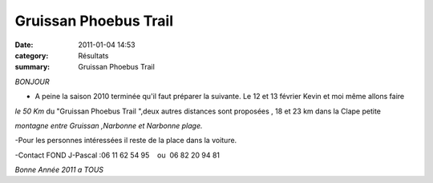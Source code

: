 Gruissan Phoebus Trail
======================

:date: 2011-01-04 14:53
:category: Résultats
:summary: Gruissan Phoebus Trail

*BONJOUR*

- A peine la saison 2010 terminée qu'il faut préparer la suivante. Le 12 et 13 février Kevin et moi même allons faire

*le 50 Km* du "Gruissan Phoebus Trail ",deux autres distances sont proposées , 18 et 23 km dans la Clape petite

*montagne* *entre Gruissan ,Narbonne et Narbonne plage.*

-Pour les personnes intéressées il reste de la place dans la voiture.

-Contact FOND J-Pascal :06 11 62 54 95    ou  06 82 20 94 81

*Bonne Année 2011 a TOUS*
